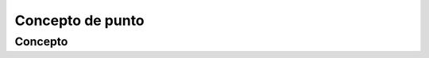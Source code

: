 Concepto de punto
======================================================

Concepto
-------------------

